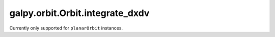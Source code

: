 galpy.orbit.Orbit.integrate_dxdv
================================

Currently only supported for ``planarOrbit`` instances.

.. automethod:: galpy.orbit.Orbit.integrate_dxdv
